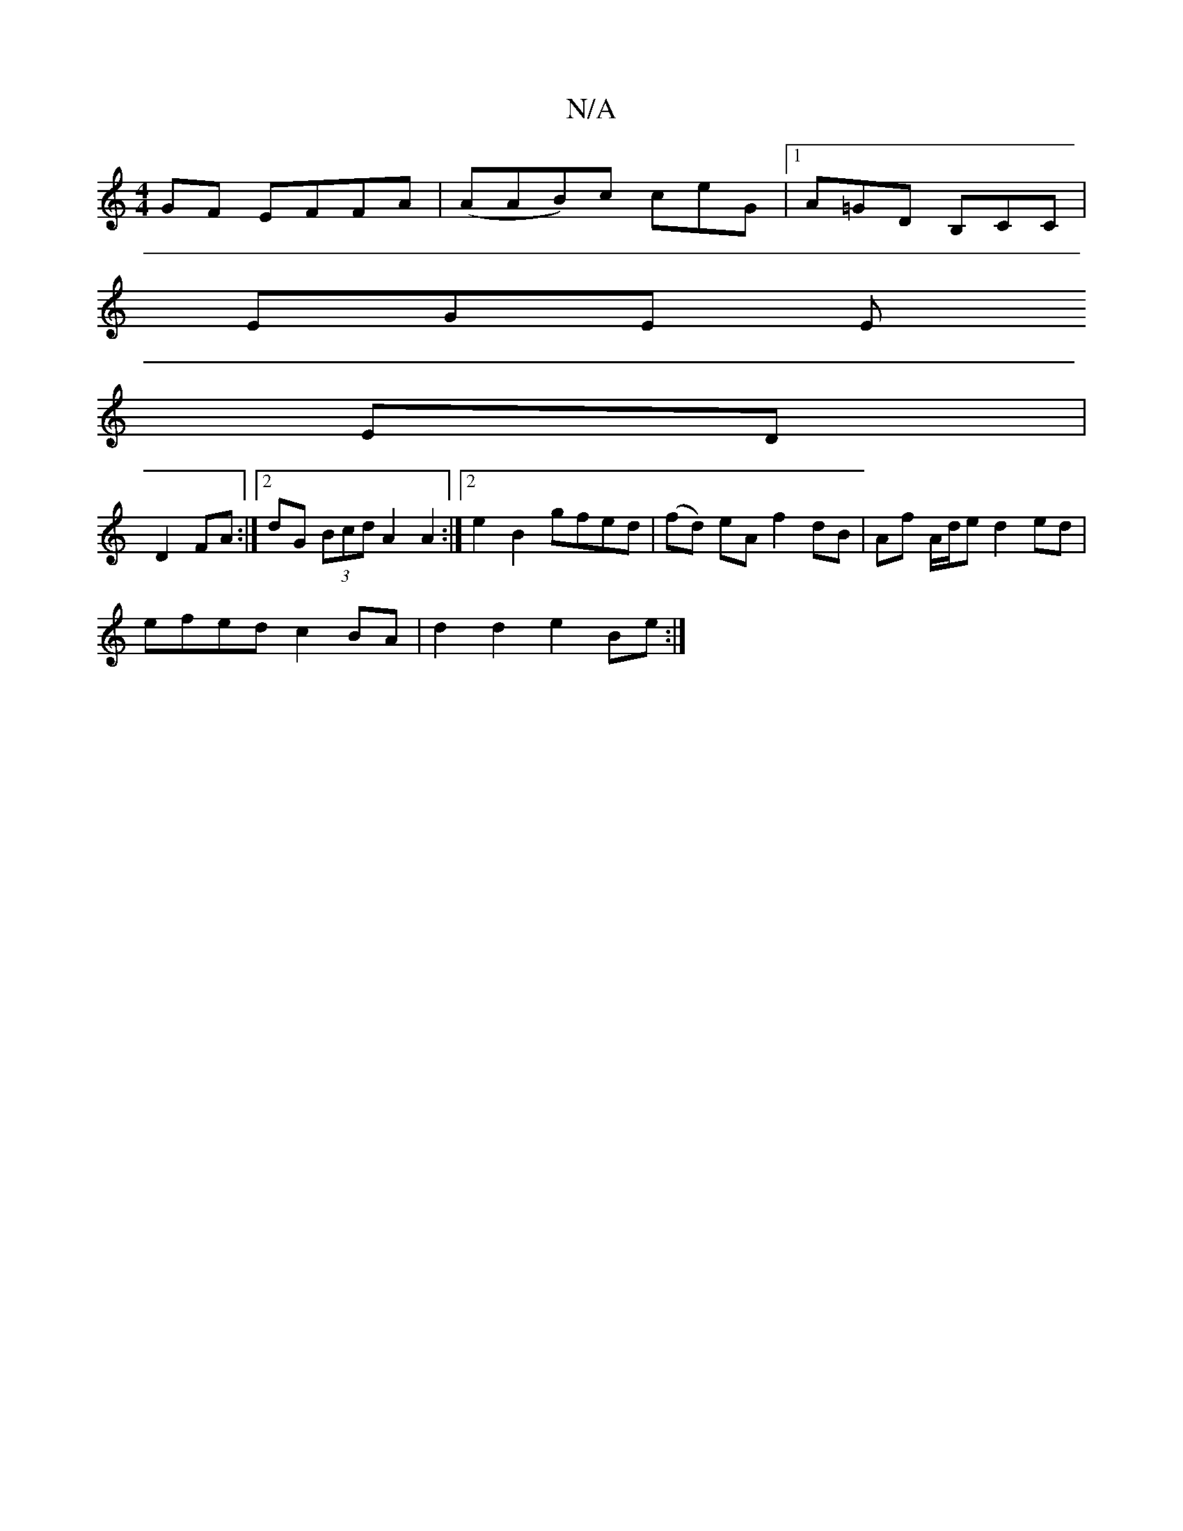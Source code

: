 X:1
T:N/A
M:4/4
R:N/A
K:Cmajor
GF EFFA | (AAB)c ceG |1 A=GD B,CC |
EGE E
ED|
D2 FA:|[2 dG (3Bcd A2A2:|2 e2B2 gfed|(fd) eA f2 dB | Af A/d/e d2 ed |
efed c2 BA | d2 d2 e2 Be :|

c2 AG FAA2 | FAFF E2 Ac | dcBA G2 Ed :|]
fd df/a/ 
fe d